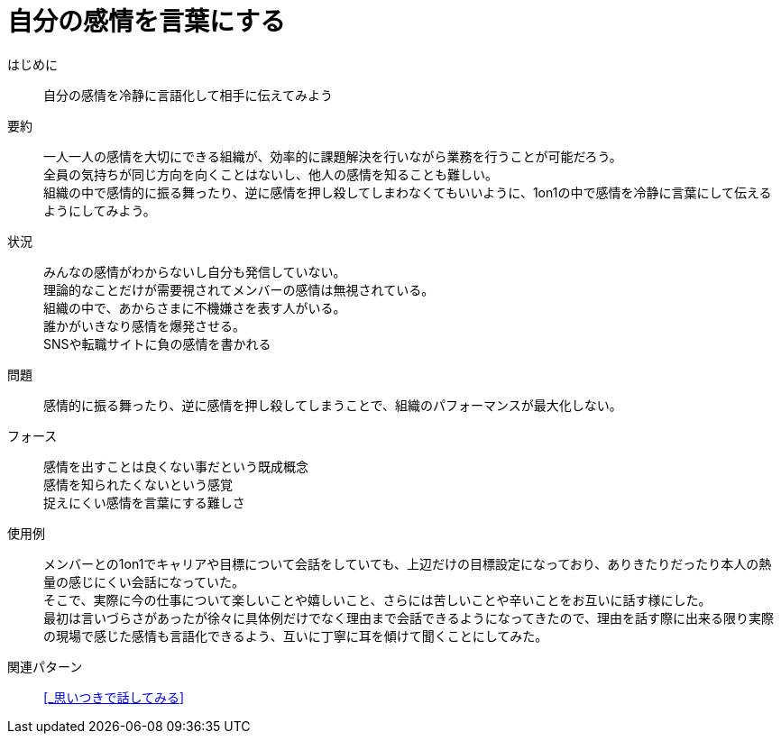 = 自分の感情を言葉にする

はじめに::
自分の感情を冷静に言語化して相手に伝えてみよう

要約::
一人一人の感情を大切にできる組織が、効率的に課題解決を行いながら業務を行うことが可能だろう。 +
全員の気持ちが同じ方向を向くことはないし、他人の感情を知ることも難しい。 +
組織の中で感情的に振る舞ったり、逆に感情を押し殺してしまわなくてもいいように、1on1の中で感情を冷静に言葉にして伝えるようにしてみよう。

状況::
みんなの感情がわからないし自分も発信していない。 +
理論的なことだけが需要視されてメンバーの感情は無視されている。 +
組織の中で、あからさまに不機嫌さを表す人がいる。 +
誰かがいきなり感情を爆発させる。 +
SNSや転職サイトに負の感情を書かれる

問題::
感情的に振る舞ったり、逆に感情を押し殺してしまうことで、組織のパフォーマンスが最大化しない。

フォース::
感情を出すことは良くない事だという既成概念 +
感情を知られたくないという感覚 +
捉えにくい感情を言葉にする難しさ

使用例::
メンバーとの1on1でキャリアや目標について会話をしていても、上辺だけの目標設定になっており、ありきたりだったり本人の熱量の感じにくい会話になっていた。 +
そこで、実際に今の仕事について楽しいことや嬉しいこと、さらには苦しいことや辛いことをお互いに話す様にした。 +
最初は言いづらさがあったが徐々に具体例だけでなく理由まで会話できるようになってきたので、理由を話す際に出来る限り実際の現場で感じた感情も言語化できるよう、互いに丁寧に耳を傾けて聞くことにしてみた。

関連パターン::
<<_思いつきで話してみる>>



